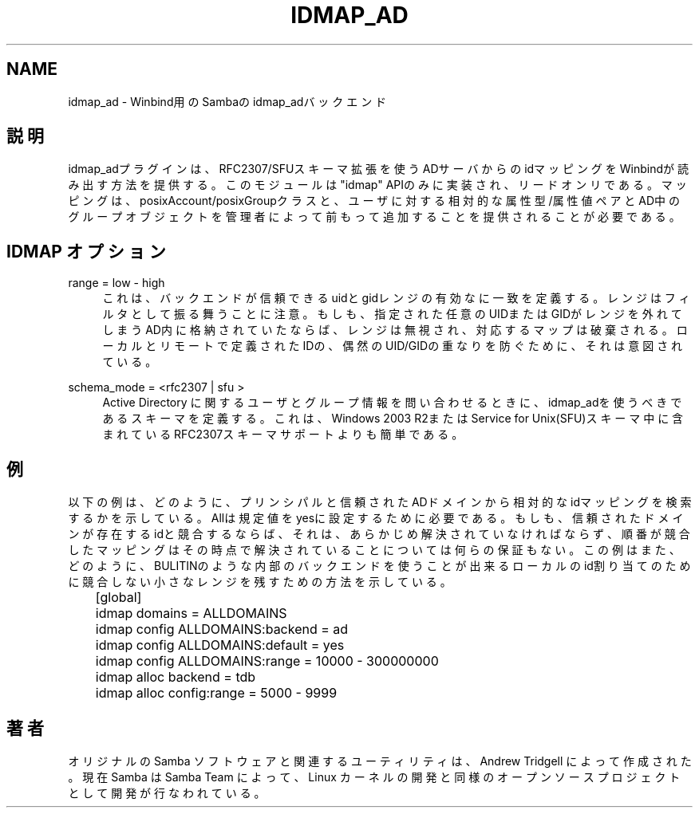 .\"     Title: idmap_ad
.\"    Author: 
.\" Generator: DocBook XSL Stylesheets v1.73.2 <http://docbook.sf.net/>
.\"      Date: 10/29/2008
.\"    Manual: System Administration tools
.\"    Source: Samba 3.2
.\"
.TH "IDMAP_AD" "8" "10/29/2008" "Samba 3\.2" "System Administration tools"
.\" disable hyphenation
.nh
.\" disable justification (adjust text to left margin only)
.ad l
.SH "NAME"
idmap_ad - Winbind用のSambaの idmap_adバックエンド
.SH "説明"
.PP
idmap_adプラグインは、RFC2307/SFUスキーマ拡張を使うADサーバからの idマッピングをWinbindが読み出す方法を提供する。このモジュールは"idmap" APIのみに実装され、リードオンリである。マッピングは、posixAccount/posixGroupクラスと、ユーザに対する 相対的な属性型/属性値ペアとAD中のグループオブジェクトを管理者によって前もって 追加することを提供されることが必要である。
.SH "IDMAP オプション"
.PP
range = low \- high
.RS 4
これは、バックエンドが信頼できるuidとgidレンジの有効なに一致を定義する。レンジはフィルタとして振る舞うことに注意。もしも、指定された任意のUIDまたはGIDがレンジを外れてしまうAD内に格納されていたならば、レンジは無視され、対応するマップは破棄される。ローカルとリモートで定義されたIDの、偶然のUID/GIDの重なりを防ぐために、それは意図されている。
.RE
.PP
schema_mode = <rfc2307 | sfu >
.RS 4
Active Directory に関するユーザとグループ情報を 問い合わせるときに、idmap_adを使うべきであるスキーマを 定義する。これは、Windows 2003 R2またはService for Unix(SFU)スキーマ中に含まれている RFC2307スキーマサポートよりも簡単である。
.RE
.SH "例"
.PP
以下の例は、どのように、プリンシパルと信頼されたADドメインから 相対的なidマッピングを検索するかを示している。Allは規定値をyesに設定するために必要である。もしも、信頼されたドメインが存在するidと競合するならば、それは、あらかじめ 解決されていなければならず、順番が競合したマッピングはその時点で解決されていることについては 何らの保証もない。 この例はまた、どのように、BULITINのような内部のバックエンドを使うことが出来る ローカルのid割り当てのために競合しない小さなレンジを残すための方法を示している。
.sp
.RS 4
.nf
	[global]
	idmap domains = ALLDOMAINS
	idmap config ALLDOMAINS:backend      = ad
	idmap config ALLDOMAINS:default      = yes
	idmap config ALLDOMAINS:range        = 10000 \- 300000000

	idmap alloc backend = tdb
	idmap alloc config:range        = 5000 \- 9999
	
.fi
.RE
.SH "著者"
.PP
オリジナルの Samba ソフトウェアと関連するユーティリティは、 Andrew Tridgell によって作成された。現在 Samba は Samba Team によって、 Linux カーネルの開発と同様のオープンソースプロジェクトとして開発が 行なわれている。
